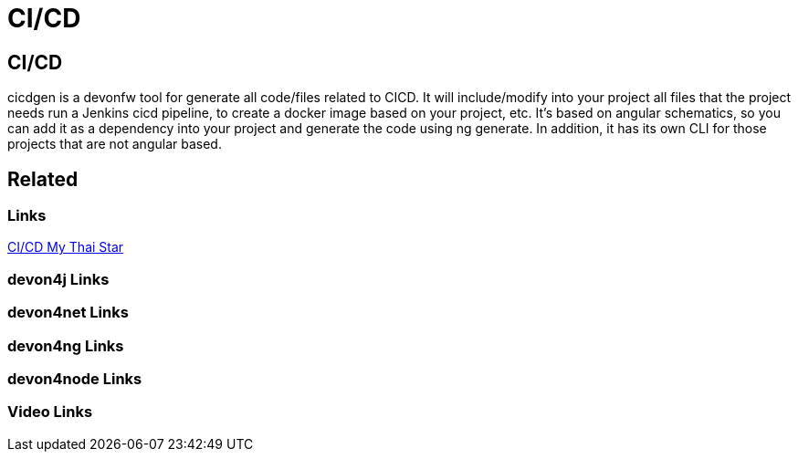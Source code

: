 = CI/CD

[.directory]
== CI/CD

cicdgen is a devonfw tool for generate all code/files related to CICD. It will include/modify into your project all files that the project needs run a Jenkins cicd pipeline, to create a docker image based on your project, etc. It’s based on angular schematics, so you can add it as a dependency into your project and generate the code using ng generate. In addition, it has its own CLI for those projects that are not angular based.

[.links-to-files]
== Related

[.common-links]
=== Links

<</website/pages/docs/master-my-thai-star.asciidoc_cicd.html#, CI/CD My Thai Star>>

[.devon4j-links]
=== devon4j Links

[.devon4net-links]
=== devon4net Links

[.devon4ng-links]
=== devon4ng Links

[.devon4node-links]
=== devon4node Links

[.videos-links]
=== Video Links


